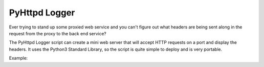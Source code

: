 ==============
PyHttpd Logger
==============

Ever trying to stand up some proxied web service and you can't figure out what
headers are being sent along in the request from the proxy to the back end
service?

The PyHttpd Logger script can create a mini web server that will accept HTTP
requests on a port and display the headers.  It uses the Python3 Standard
Library, so the script is quite simple to deploy and is very portable.


Example:

.. code::shell

    $ ./httpd_logger.py 8000

